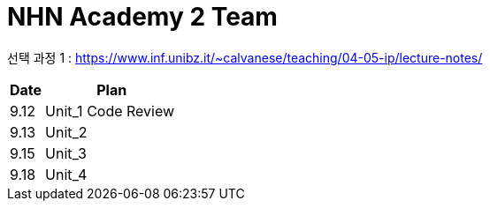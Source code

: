 
= NHN Academy 2 Team

선택 과정 1 : https://www.inf.unibz.it/~calvanese/teaching/04-05-ip/lecture-notes/


[cols="1, 4",options=header]
|===
|Date
|Plan

|9.12
|Unit_1 Code Review

|9.13
|Unit_2

|9.15
|Unit_3

|9.18
|Unit_4

|===
